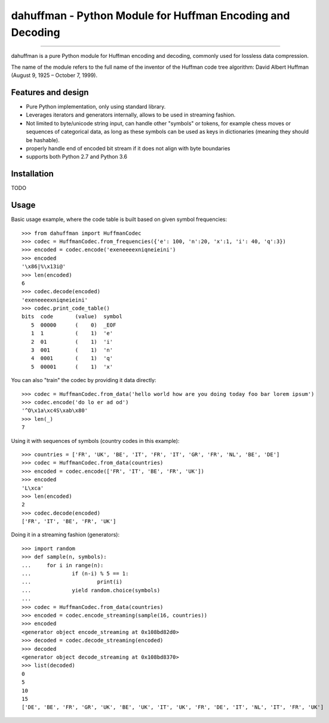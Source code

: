 dahuffman - Python Module for Huffman Encoding and Decoding
===========================================================


.. image:: https://img.shields.io/travis/soxofaan/dahuffman/master.svg
    :target: https://travis-ci.org/soxofaan/dahuffman

.. image:: https://img.shields.io/badge/license-MIT-blue.svg
    :target: https://raw.githubusercontent.com/soxofaan/dahuffman/master/LICENSE.txt


-------------------------

dahuffman is a pure Python module for Huffman encoding and decoding,
commonly used for lossless data compression.

The name of the module refers to the full name of the inventor
of the Huffman code tree algorithm: David Albert Huffman (August 9, 1925 – October 7, 1999).

Features and design
-------------------

- Pure Python implementation, only using standard library.
- Leverages iterators and generators internally, allows to be used in streaming fashion.
- Not limited to byte/unicode string input, can handle other "symbols" or tokens,
  for example chess moves or sequences of categorical data, as long as these symbols
  can be used as keys in dictionaries (meaning they should be hashable).
- properly handle end of encoded bit stream if it does not align with byte boundaries
- supports both Python 2.7 and Python 3.6

Installation
------------

TODO


Usage
-----

Basic usage example, where the code table is built based on given symbol frequencies::

    >>> from dahuffman import HuffmanCodec
    >>> codec = HuffmanCodec.from_frequencies({'e': 100, 'n':20, 'x':1, 'i': 40, 'q':3})
    >>> encoded = codec.encode('exeneeeexniqneieini')
    >>> encoded
    '\x86|%\x13i@'
    >>> len(encoded)
    6
    >>> codec.decode(encoded)
    'exeneeeexniqneieini'
    >>> codec.print_code_table()
    bits  code       (value)  symbol
       5  00000      (    0)  _EOF
       1  1          (    1)  'e'
       2  01         (    1)  'i'
       3  001        (    1)  'n'
       4  0001       (    1)  'q'
       5  00001      (    1)  'x'


You can also "train" the codec by providing it data directly::

    >>> codec = HuffmanCodec.from_data('hello world how are you doing today foo bar lorem ipsum')
    >>> codec.encode('do lo er ad od')
    '^O\x1a\xc4S\xab\x80'
    >>> len(_)
    7


Using it with sequences of symbols (country codes in this example)::

    >>> countries = ['FR', 'UK', 'BE', 'IT', 'FR', 'IT', 'GR', 'FR', 'NL', 'BE', 'DE']
    >>> codec = HuffmanCodec.from_data(countries)
    >>> encoded = codec.encode(['FR', 'IT', 'BE', 'FR', 'UK'])
    >>> encoded
    'L\xca'
    >>> len(encoded)
    2
    >>> codec.decode(encoded)
    ['FR', 'IT', 'BE', 'FR', 'UK']



Doing it in a streaming fashion (generators)::

    >>> import random
    >>> def sample(n, symbols):
    ...     for i in range(n):
    ...             if (n-i) % 5 == 1:
    ...                     print(i)
    ...             yield random.choice(symbols)
    ...
    >>> codec = HuffmanCodec.from_data(countries)
    >>> encoded = codec.encode_streaming(sample(16, countries))
    >>> encoded
    <generator object encode_streaming at 0x108bd82d0>
    >>> decoded = codec.decode_streaming(encoded)
    >>> decoded
    <generator object decode_streaming at 0x108bd8370>
    >>> list(decoded)
    0
    5
    10
    15
    ['DE', 'BE', 'FR', 'GR', 'UK', 'BE', 'UK', 'IT', 'UK', 'FR', 'DE', 'IT', 'NL', 'IT', 'FR', 'UK']



